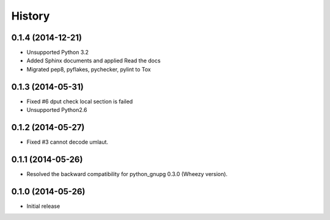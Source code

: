 History
-------

0.1.4 (2014-12-21)
^^^^^^^^^^^^^^^^^^

* Unsupported Python 3.2
* Added Sphinx documents and applied Read the docs
* Migrated pep8, pyflakes, pychecker, pylint to Tox

0.1.3 (2014-05-31)
^^^^^^^^^^^^^^^^^^

* Fixed #6 dput check local section is failed
* Unsupported Python2.6

0.1.2 (2014-05-27)
^^^^^^^^^^^^^^^^^^

* Fixed #3 cannot decode umlaut.

0.1.1 (2014-05-26)
^^^^^^^^^^^^^^^^^^

* Resolved the backward compatibility for python_gnupg 0.3.0 (Wheezy version).

0.1.0 (2014-05-26)
^^^^^^^^^^^^^^^^^^

* Initial release

